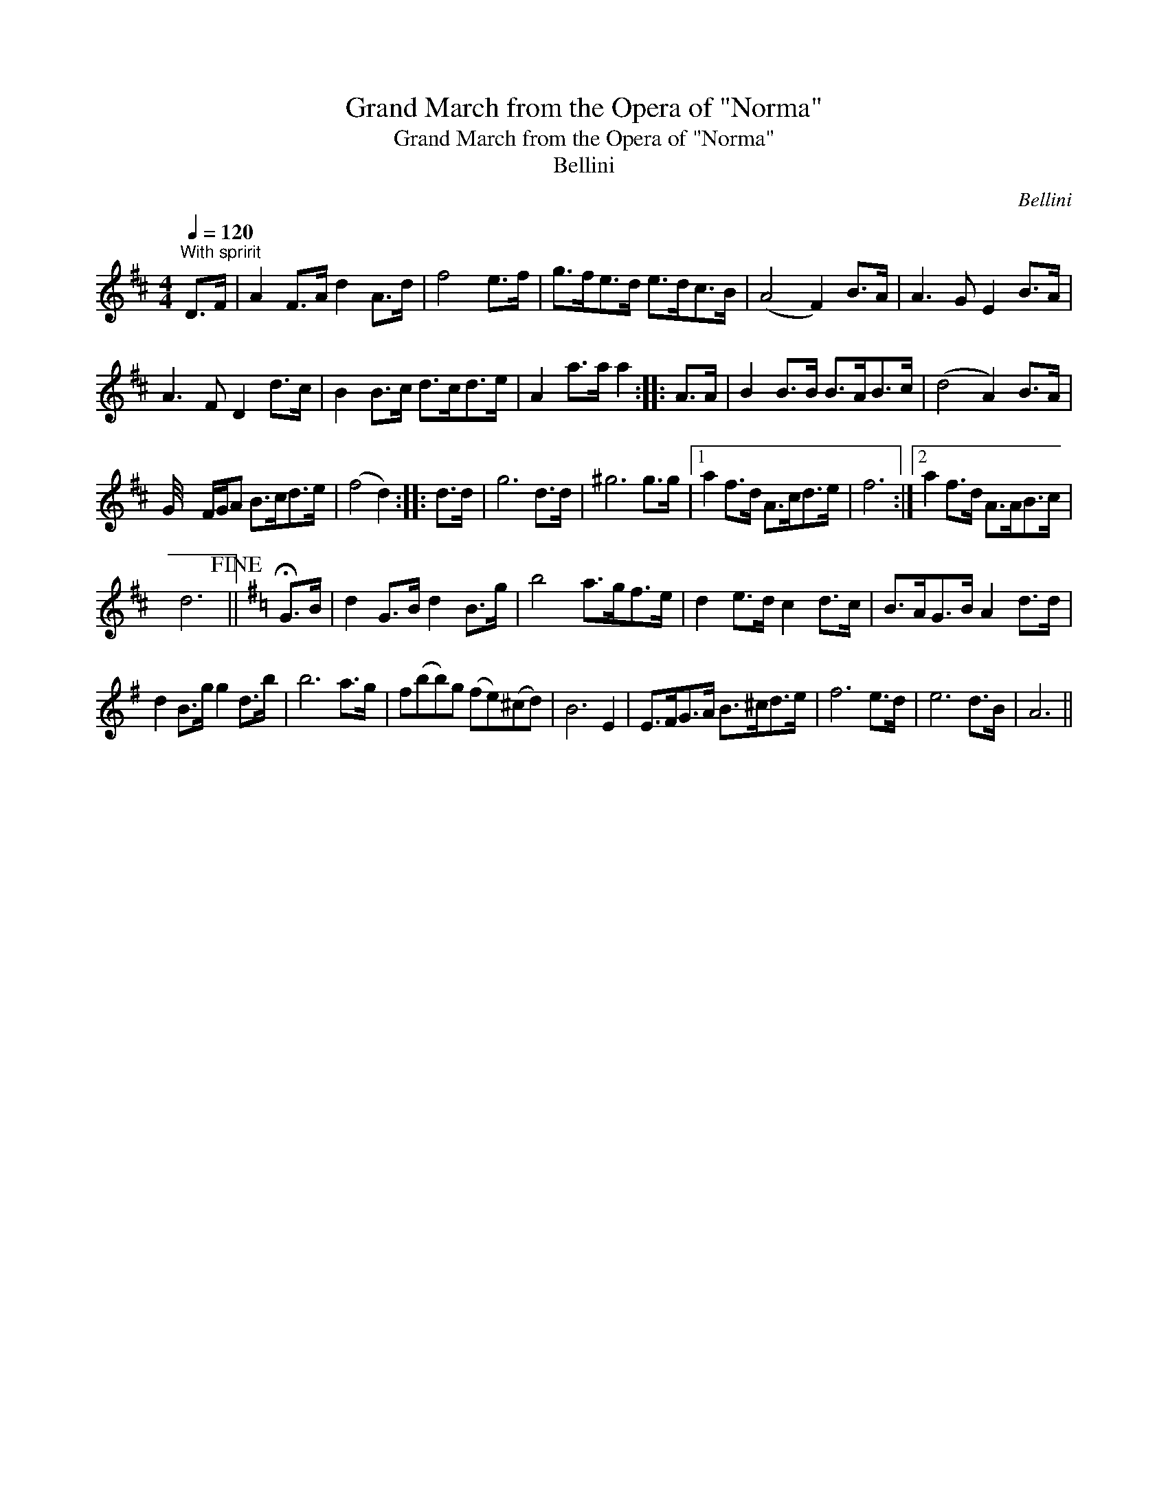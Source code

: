 X:1
T:Grand March from the Opera of "Norma"
T:Grand March from the Opera of "Norma"
T:Bellini
C:Bellini
L:1/8
Q:1/4=120
M:4/4
K:D
V:1 treble 
V:1
"^With spririt" D>F | A2 F>A d2 A>d | f4 e>f | g>fe>d e>dc>B | (A4 F2) B>A | A3 G E2 B>A | %6
 A3 F D2 d>c | B2 B>c d>cd>e | A2 a>a a2 :: A>A | B2 B>B B>AB>c | (d4 A2) B>A | %12
 G/4 x2 F/G/A B>cd>e | (f4 d2) :: d>d | g6 d>d | ^g6 g>g |1 a2 f>d A>cd>e | f6 :|2 a2 f>d A>AB>c | %20
 d6!fine! ||[K:G] !fermata!G>B | d2 G>B d2 B>g | b4 a>gf>e | d2 e>d c2 d>c | B>AG>B A2 d>d | %26
 d2 B>g g2 d>b | b6 a>g | f(bb)g (fe)(^cd) | B6 E2 | E>FG>A B>^cd>e | f6 e>d | e6 d>B | A6 || %34

